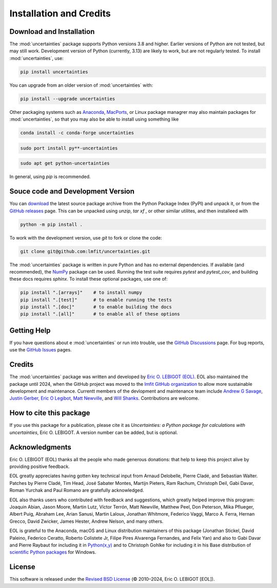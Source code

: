 .. index:: installation
.. index:: credits
.. _installation:

====================================
Installation and Credits
====================================

Download and Installation 
=========================

The :mod:`uncertainties` package supports Python versions 3.8 and higher.
Earlier versions of Python are not tested, but may still work.  Development
version of Python (currently, 3.13) are likely to work, but are not regularly
tested.  To install :mod:`uncertainties`, use:

.. code-block:: sh
                
    pip install uncertainties

You can upgrade from an older version of :mod:`uncertainties` with:

.. code-block:: sh
                
  pip install --upgrade uncertainties


Other packaging systems such as `Anaconda <https://www.anaconda.com>`_,
`MacPorts <http://www.macports.org/>`_, or Linux package managrer may also
maintain packages for :mod:`uncertainties`, so that you may also be able to
install using something like

.. code-block:: sh
                
   conda install -c conda-forge uncertainties

.. code-block:: sh
                
  sudo port install py**-uncertainties

.. code-block:: sh
                
  sudo apt get python-uncertainties

In general, using `pip` is recommended.

 
Souce code and Development Version
==================================

.. _download:  https://pypi.python.org/pypi/uncertainties/#files
.. _GitHub releases: https://github.com/lmfit/uncertainties/releases
.. _NumPy: http://numpy.scipy.org/

You can `download`_ the latest source package archive from the Python Package
Index (PyPI) and unpack it, or from the `GitHub releases`_ page.  This can be
unpacked using `unzip`, `tar xf` , or other similar utilites, and then
installeed with

.. code-block:: sh

   python -m pip install .

To work with the development version, use `git` to fork or clone the code:

.. code-block:: sh

   git clone git@github.com:lmfit/uncertainties.git

   
The :mod:`uncertainties` package is written in pure Python and has no external
dependencies.  If available (and recommended), the `NumPy`_ package can be
used.  Running the test suite requires `pytest` and `pytest_cov`, and building
these docs requires `sphinx`.  To install these optional packages, use one of:
 
.. code-block:: sh
                
    pip install ".[arrays]"    # to install numpy
    pip install ".[test]"      # to enable running the tests
    pip install ".[doc]"       # to enable building the docs
    pip install ".[all]"       # to enable all of these options
    
Getting Help
=================

.. _GitHub Discussions: https://github.com/lmfit/uncertainties/discussions
.. _GitHub Issues: https://github.com/lmfit/uncertainties/issues
.. _lmfit GitHub organization: https://github.com/lmfit/

If you have questions about e :mod:`uncertainties` or run into trouble, use the
`GitHub Discussions`_ page.   For bug reports, use the `GitHub Issues`_ pages.


Credits
================

.. _Eric O. LEBIGOT (EOL): http://linkedin.com/pub/eric-lebigot/22/293/277

The :mod:`uncertainties` package was written and developed by `Eric O. LEBIGOT
(EOL)`_.  EOL also maintained the package until 2024, when the GitHub project
was moved to the `lmfit GitHub organization`_ to allow more sustainable
development and maintenance.  Currentt members of the devlopment and
maintenance team include `Andrew G Savage <https://github.com/andrewgsavage>`_,
`Justin Gerber <https://github.com/jagerber48>`_,
`Eric O Legibot <https://github.com/lebigot>`_,
`Matt Newville <https://github.com/newville>`_,
and `Will Shanks <https://github.com/wshanks>`_.  Contributions are welcome.



How to cite this package
========================

If you use this package for a publication, please cite it as *Uncertainties: a
Python package for calculations with uncertainties*, Eric O. LEBIGOT.  A
version number can be added, but is optional.


Acknowledgments
===============

.. _Python(x,y): https://python-xy.github.io/
.. _scientific Python packages: http://www.lfd.uci.edu/~gohlke/pythonlibs/

Eric O. LEBIGOT (EOL) thanks all the people who made generous donations: that
help to keep this project alive by providing positive feedback.

EOL greatly appreciates having gotten key technical input from Arnaud Delobelle,
Pierre Cladé, and Sebastian Walter.  Patches by Pierre Cladé, Tim Head, José
Sabater Montes, Martijn Pieters, Ram Rachum, Christoph Deil, Gabi Davar, Roman
Yurchak and Paul Romano are gratefully acknowledged.

EOL also thanks users who contributed with feedback and
suggestions, which greatly helped improve this program: Joaquin Abian,
Jason Moore, Martin Lutz, Víctor Terrón, Matt Newville, Matthew Peel,
Don Peterson, Mika Pflueger, Albert Puig, Abraham Lee, Arian Sanusi,
Martin Laloux, Jonathan Whitmore, Federico Vaggi, Marco A. Ferra,
Hernan Grecco, David Zwicker, James Hester, Andrew Nelson, and many others.

EOL is grateful to the Anaconda, macOS and Linux distribution maintainers
of this package (Jonathan Stickel, David Paleino, Federico Ceratto,
Roberto Colistete Jr, Filipe Pires Alvarenga Fernandes, and Felix Yan)
and also to Gabi Davar and Pierre Raybaut for including it in
`Python(x,y)`_ and to Christoph Gohlke for including it in his Base
distribution of `scientific Python packages`_ for Windows.


.. index:: license

License
=======

.. _Revised BSD License: http://opensource.org/licenses/BSD-3-Clause

This software is released under the  `Revised BSD License`_ (© 2010–2024,
Eric O. LEBIGOT [EOL]).


